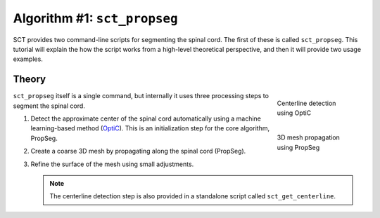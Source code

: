 Algorithm #1: ``sct_propseg``
#############################

SCT provides two command-line scripts for segmenting the spinal cord. The first of these is called ``sct_propseg``. This tutorial will explain the how the script works from a high-level theoretical perspective, and then it will provide two usage examples.

Theory
------

.. figure:: https://raw.githubusercontent.com/spinalcordtoolbox/doc-figures/master/spinalcord_segmentation/optic_steps.png
   :align: right
   :figwidth: 20%

   Centerline detection using OptiC

.. figure:: https://raw.githubusercontent.com/spinalcordtoolbox/doc-figures/master/spinalcord_segmentation/mesh_propagation.png
   :align: right
   :figwidth: 20%

   3D mesh propagation using PropSeg

``sct_propseg`` itself is a single command, but internally it uses three processing steps to segment the spinal cord.

#. Detect the approximate center of the spinal cord automatically using a machine learning-based method (`OptiC <https://archivesic.ccsd.cnrs.fr/PRIMES/hal-01713965v1>`_). This is an initialization step for the core algorithm, PropSeg.
#. Create a coarse 3D mesh by propagating along the spinal cord (PropSeg).
#. Refine the surface of the mesh using small adjustments.

   .. note::

      The centerline detection step is also provided in a standalone script called ``sct_get_centerline``.